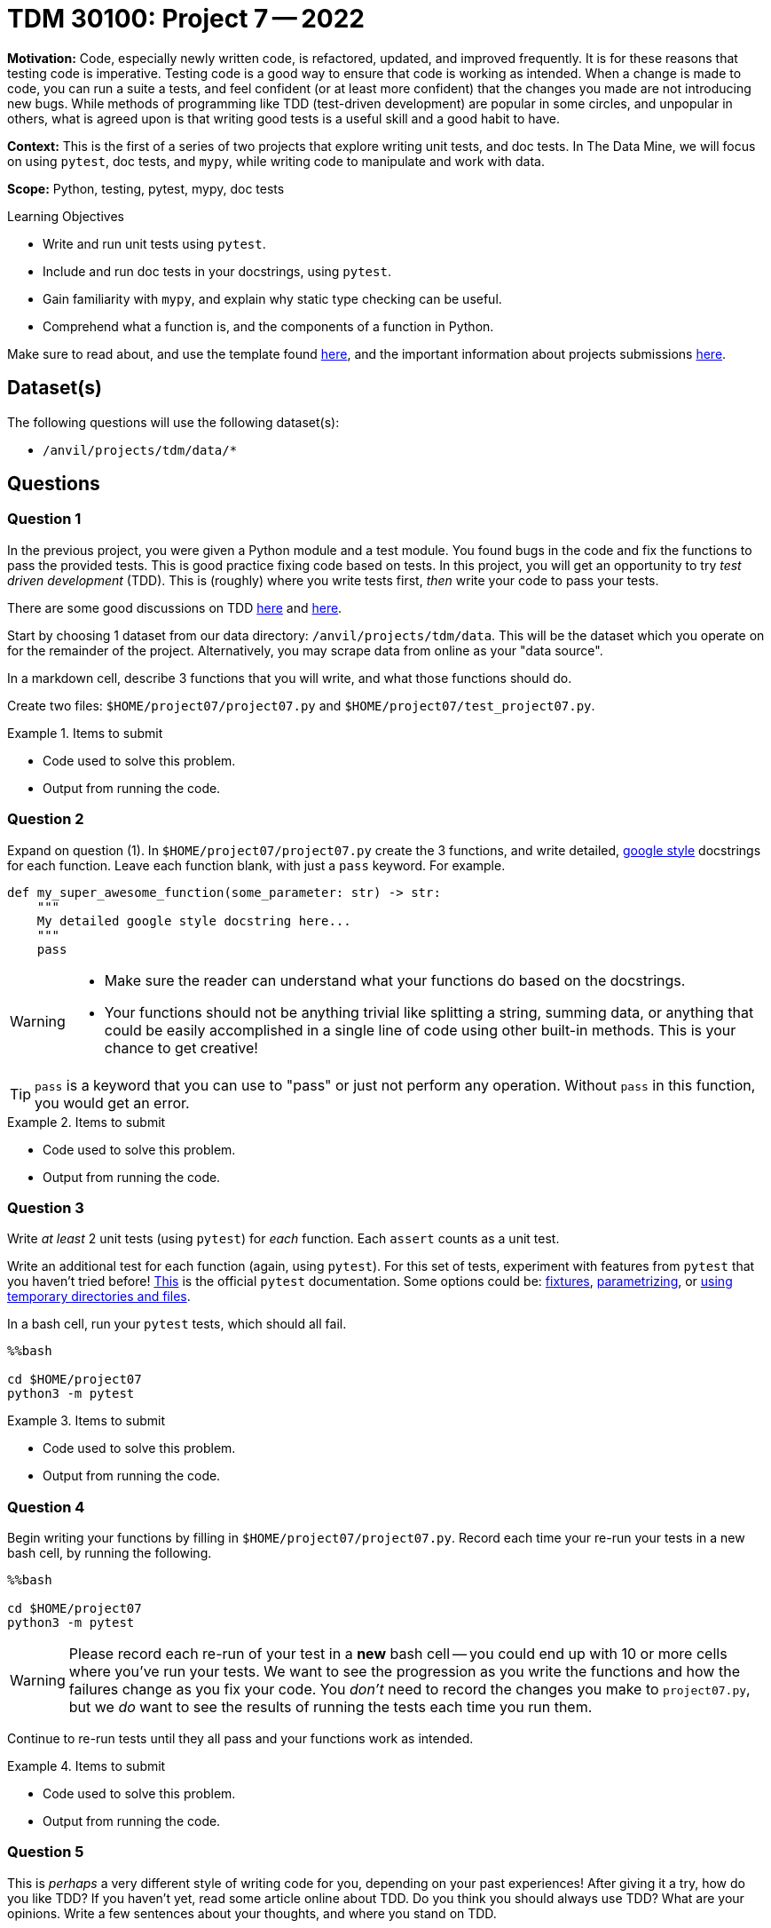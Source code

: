 = TDM 30100: Project 7 -- 2022

**Motivation:** Code, especially newly written code, is refactored, updated, and improved frequently. It is for these reasons that testing code is imperative. Testing code is a good way to ensure that code is working as intended. When a change is made to code, you can run a suite a tests, and feel confident (or at least more confident) that the changes you made are not introducing new bugs. While methods of programming like TDD (test-driven development) are popular in some circles, and unpopular in others, what is agreed upon is that writing good tests is a useful skill and a good habit to have.

**Context:** This is the first of a series of two projects that explore writing unit tests, and doc tests. In The Data Mine, we will focus on using `pytest`, doc tests, and `mypy`, while writing code to manipulate and work with data.

**Scope:** Python, testing, pytest, mypy, doc tests

.Learning Objectives
****
- Write and run unit tests using `pytest`.
- Include and run doc tests in your docstrings, using `pytest`.
- Gain familiarity with `mypy`, and explain why static type checking can be useful.
- Comprehend what a function is, and the components of a function in Python.
****

Make sure to read about, and use the template found xref:templates.adoc[here], and the important information about projects submissions xref:submissions.adoc[here].

== Dataset(s)

The following questions will use the following dataset(s):

- `/anvil/projects/tdm/data/*`

== Questions

=== Question 1

In the previous project, you were given a Python module and a test module. You found bugs in the code and fix the functions to pass the provided tests. This is good practice fixing code based on tests. In this project, you will get an opportunity to try _test driven development_ (TDD). This is (roughly) where you write tests first, _then_ write your code to pass your tests.

There are some good discussions on TDD https://buttondown.email/hillelwayne/archive/i-have-complicated-feelings-about-tdd-8403/[here] and https://news.ycombinator.com/item?id=32509268[here].

Start by choosing 1 dataset from our data directory: `/anvil/projects/tdm/data`. This will be the dataset which you operate on for the remainder of the project. Alternatively, you may scrape data from online as your "data source".

In a markdown cell, describe 3 functions that you will write, and what those functions should do. 

Create two files: `$HOME/project07/project07.py` and `$HOME/project07/test_project07.py`.

.Items to submit
====
- Code used to solve this problem.
- Output from running the code.
====

=== Question 2

Expand on question (1). In `$HOME/project07/project07.py` create the 3 functions, and write detailed, https://sphinxcontrib-napoleon.readthedocs.io/en/latest/example_google.html[google style] docstrings for each function. Leave each function blank, with just a `pass` keyword. For example.

[source,python]
----
def my_super_awesome_function(some_parameter: str) -> str:
    """
    My detailed google style docstring here...
    """
    pass
----

[WARNING]
====
- Make sure the reader can understand what your functions do based on the docstrings.
- Your functions should not be anything trivial like splitting a string, summing data, or anything that could be easily accomplished in a single line of code using other built-in methods. This is your chance to get creative!
====

[TIP]
====
`pass` is a keyword that you can use to "pass" or just not perform any operation. Without `pass` in this function, you would get an error.
====

.Items to submit
====
- Code used to solve this problem.
- Output from running the code.
====

=== Question 3

Write _at least_ 2 unit tests (using `pytest`) for _each_ function. Each `assert` counts as a unit test.

Write an additional test for each function (again, using `pytest`). For this set of tests, experiment with features from `pytest` that you haven't tried before! https://docs.pytest.org/en/7.1.x/index.html[This] is the official `pytest` documentation. Some options could be: https://docs.pytest.org/en/7.1.x/how-to/fixtures.html[fixtures], https://docs.pytest.org/en/7.1.x/how-to/parametrize.html[parametrizing], or https://docs.pytest.org/en/7.1.x/how-to/tmp_path.html[using temporary directories and files].

In a bash cell, run your `pytest` tests, which should all fail.

[source,ipython]
----
%%bash

cd $HOME/project07
python3 -m pytest
----

.Items to submit
====
- Code used to solve this problem.
- Output from running the code.
====

=== Question 4

Begin writing your functions by filling in `$HOME/project07/project07.py`. Record each time your re-run your tests in a new bash cell, by running the following.

[source,ipython]
----
%%bash

cd $HOME/project07
python3 -m pytest
----

[WARNING]
====
Please record each re-run of your test in a **new** bash cell -- you could end up with 10 or more cells where you've run your tests. We want to see the progression as you write the functions and how the failures change as you fix your code. You _don't_ need to record the changes you make to `project07.py`, but we _do_ want to see the results of running the tests each time you run them.
====

Continue to re-run tests until they all pass and your functions work as intended.

.Items to submit
====
- Code used to solve this problem.
- Output from running the code.
====

=== Question 5

This is _perhaps_ a very different style of writing code for you, depending on your past experiences! After giving it a try, how do you like TDD? If you haven't yet, read some article online about TDD. Do you think you should always use TDD? What are your opinions. Write a few sentences about your thoughts, and where you stand on TDD.

[WARNING]
====
At this end of this project you should submit the following.

- A `.ipynb` file with your results from running your tests initially in question (3), and repeatedly, until they pass, in question (4).
- Your `project07.py` file with your passing functions, and beautiful docstrings.
- Your `test_project07.py` file with at least 9 total (passing) tests, 3 of which should explore previously mentioned "new" features of `pytest`.
====

.Items to submit
====
- A few sentences in a markdown cell describing what you think about TDD.
====

[WARNING]
====
_Please_ make sure to double check that your submission is complete, and contains all of your code and output before submitting. If you are on a spotty internet connection, it is recommended to download your submission after submitting it to make sure what you _think_ you submitted, was what you _actually_ submitted.
                                                                                                                             
In addition, please review our xref:book:projects:submissions.adoc[submission guidelines] before submitting your project.
====
